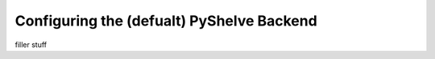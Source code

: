 .. _pyshelve_backend:

Configuring the (defualt) PyShelve Backend
==========================================
filler stuff
